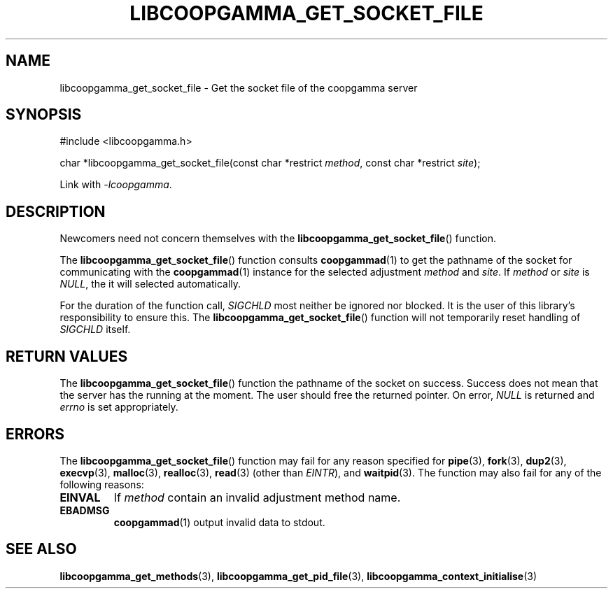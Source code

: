 .TH LIBCOOPGAMMA_GET_SOCKET_FILE 3 LIBCOOPGAMMA
.SH "NAME"
libcoopgamma_get_socket_file - Get the socket file of the coopgamma server
.SH "SYNOPSIS"
.nf
#include <libcoopgamma.h>

char *libcoopgamma_get_socket_file(const char *restrict \fImethod\fP, const char *restrict \fIsite\fP);
.fi
.P
Link with
.IR -lcoopgamma .
.SH "DESCRIPTION"
Newcomers need not concern themselves with the
.BR libcoopgamma_get_socket_file ()
function.
.P
The
.BR libcoopgamma_get_socket_file ()
function consults
.BR coopgammad (1)
to get the pathname of the socket for
communicating with the
.BR coopgammad (1)
instance for the selected adjustment
.I method
and
.IR site .
If
.I method
or
.I site
is
.IR NULL ,
the it will selected automatically.
.P
For the duration of the function call,
.I SIGCHLD
most neither be ignored nor blocked. It is the
user of this library's responsibility to ensure
this. The
.BR libcoopgamma_get_socket_file ()
function will not temporarily reset handling of
.I SIGCHLD
itself.
.SH "RETURN VALUES"
The
.BR libcoopgamma_get_socket_file ()
function the pathname of the socket on success.
Success does not mean that the server has the
running at the moment. The user should free
the returned pointer. On error,
.I NULL
is returned and
.I errno
is set appropriately.
.SH "ERRORS"
The
.BR libcoopgamma_get_socket_file ()
function may fail for any reason specified for
.BR pipe (3),
.BR fork (3),
.BR dup2 (3),
.BR execvp (3),
.BR malloc (3),
.BR realloc (3),
.BR read (3)
(other than
.IR EINTR ),
and
.BR waitpid (3).
The function may also fail for any of the
following reasons:
.TP
.B EINVAL
If
.I method
contain an invalid adjustment method name.
.TP
.B EBADMSG
.BR coopgammad (1)
output invalid data to stdout.
.SH "SEE ALSO"
.BR libcoopgamma_get_methods (3),
.BR libcoopgamma_get_pid_file (3),
.BR libcoopgamma_context_initialise (3)
